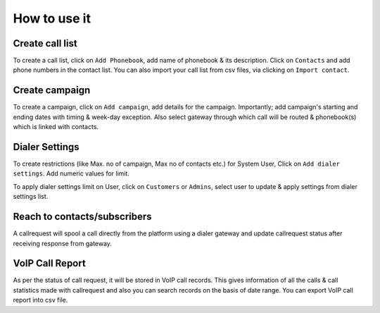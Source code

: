 .. _how-to-use-it:

=============
How to use it
=============

.. _call-list:

Create call list
----------------

To create a call list, click on ``Add Phonebook``, add name of phonebook & its
description. Click on ``Contacts`` and add phone numbers in the contact list.
You can also import your call list from csv files, via clicking on
``Import contact``.


.. _campaign:

Create campaign
---------------

To create a campaign, click on ``Add campaign``, add details for the campaign.
Importantly; add campaign's starting and ending dates with timing & week-day
exception. Also select gateway through which call will be routed & phonebook(s)
which is linked with contacts.


.. _apply-dialer-settings:

Dialer Settings
---------------

To create restrictions (like Max. no of campaign, Max no of contacts etc.) for
System User, Click on ``Add dialer settings``. Add numeric values for limit.

To apply dialer settings limit on User, click on ``Customers`` or ``Admins``,
select user to update & apply settings from dialer settings list.


.. _reach-to-contact:

Reach to contacts/subscribers
-----------------------------

A callrequest will spool a call directly from the platform using a dialer gateway
and update callrequest status after receiving response from gateway.

.. _call-report:

VoIP Call Report
----------------

As per the status of call request, it will be stored in VoIP call records.
This gives information of all the calls & call statistics made with callrequest
and also you can search records on the basis of date range. You can export VoIP
call report into csv file.